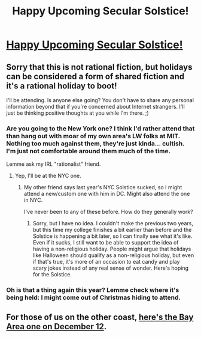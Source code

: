 #+TITLE: Happy Upcoming Secular Solstice!

* [[http://www.humanistculture.com/][Happy Upcoming Secular Solstice!]]
:PROPERTIES:
:Author: xamueljones
:Score: 4
:DateUnix: 1445831201.0
:DateShort: 2015-Oct-26
:END:

** Sorry that this is not rational fiction, but holidays can be considered a form of shared fiction and it's a rational holiday to boot!

I'll be attending. Is anyone else going? You don't have to share any personal information beyond that if you're concerned about Internet strangers. I'll just be thinking positive thoughts at you while I'm there. ;)
:PROPERTIES:
:Author: xamueljones
:Score: 2
:DateUnix: 1445831332.0
:DateShort: 2015-Oct-26
:END:

*** Are you going to the New York one? I think I'd rather attend that than hang out with moar of my own area's LW folks at MIT. Nothing too much against them, they're just kinda... cultish. I'm just not comfortable around them much of the time.

Lemme ask my IRL "rationalist" friend.
:PROPERTIES:
:Score: 2
:DateUnix: 1445872879.0
:DateShort: 2015-Oct-26
:END:

**** Yep, I'll be at the NYC one.
:PROPERTIES:
:Author: xamueljones
:Score: 1
:DateUnix: 1445881349.0
:DateShort: 2015-Oct-26
:END:

***** My other friend says last year's NYC Solstice sucked, so I might attend a new/custom one with him in DC. Might also attend the one in NYC.

I've never been to any of these before. How do they generally work?
:PROPERTIES:
:Score: 1
:DateUnix: 1445881879.0
:DateShort: 2015-Oct-26
:END:

****** Sorry, but I have no idea. I couldn't make the previous two years, but this time my college finishes a bit earlier than before and the Solstice is happening a bit later, so I can finally see what it's like. Even if it sucks, I still want to be able to support the idea of having a non-religious holiday. People might argue that holidays like Halloween should qualify as a non-religious holiday, but even if that's true, it's more of an occasion to eat candy and play scary jokes instead of any real sense of wonder. Here's hoping for the Solstice.
:PROPERTIES:
:Author: xamueljones
:Score: 1
:DateUnix: 1445883240.0
:DateShort: 2015-Oct-26
:END:


*** Oh is that a thing again this year? Lemme check where it's being held: I might come out of Christmas hiding to attend.
:PROPERTIES:
:Score: 1
:DateUnix: 1445872391.0
:DateShort: 2015-Oct-26
:END:


** For those of us on the other coast, [[http://lesswrong.com/lw/mvp/bay_area_solstice_2015/][here's the Bay Area one on December 12]].
:PROPERTIES:
:Author: adversarial_game
:Score: 1
:DateUnix: 1445900442.0
:DateShort: 2015-Oct-27
:END:
